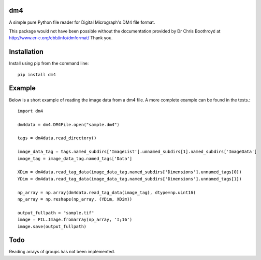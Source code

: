 ###
dm4
###

A simple pure Python file reader for Digital Micrograph's DM4 file format.

This package would not have been possible without the documentation provided by Dr Chris Boothroyd at http://www.er-c.org/cbb/info/dmformat/ Thank you.

############
Installation
############

Install using pip from the command line::

   pip install dm4

#######
Example
#######
   
Below is a short example of reading the image data from a dm4 file.  A more complete example can be found in the tests.::

   import dm4

   dm4data = dm4.DM4File.open("sample.dm4")

   tags = dm4data.read_directory()

   image_data_tag = tags.named_subdirs['ImageList'].unnamed_subdirs[1].named_subdirs['ImageData']
   image_tag = image_data_tag.named_tags['Data']
   
   XDim = dm4data.read_tag_data(image_data_tag.named_subdirs['Dimensions'].unnamed_tags[0])
   YDim = dm4data.read_tag_data(image_data_tag.named_subdirs['Dimensions'].unnamed_tags[1])
   
   np_array = np.array(dm4data.read_tag_data(image_tag), dtype=np.uint16)
   np_array = np.reshape(np_array, (YDim, XDim))
   
   output_fullpath = "sample.tif"
   image = PIL.Image.fromarray(np_array, 'I;16')
   image.save(output_fullpath)        

####
Todo
####

Reading arrays of groups has not been implemented.
